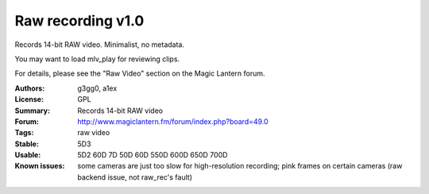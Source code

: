Raw recording v1.0
==================

Records 14-bit RAW video. Minimalist, no metadata.

You may want to load mlv_play for reviewing clips.

For details, please see the "Raw Video" section on the Magic Lantern forum.

:Authors: g3gg0, a1ex
:License: GPL
:Summary: Records 14-bit RAW video
:Forum: http://www.magiclantern.fm/forum/index.php?board=49.0
:Tags: raw video
:Stable: 5D3
:Usable: 5D2 60D 7D 50D 60D 550D 600D 650D 700D
:Known issues: some cameras are just too slow for high-resolution recording; pink frames on certain cameras (raw backend issue, not raw_rec's fault)
